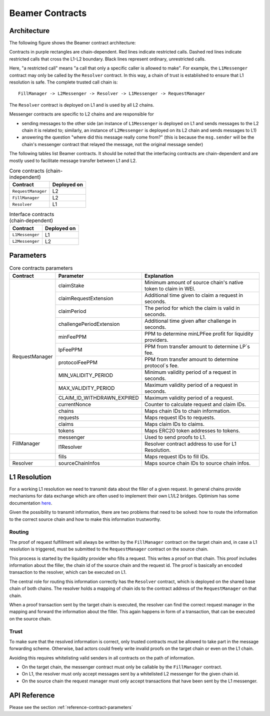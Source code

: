.. _contracts:


Beamer Contracts
================


.. _contracts-architecture:

Architecture
------------

The following figure shows the Beamer contract architecture:

.. graphviz:: contracts.dot
   :align: center
   :caption: Beamer contracts

Contracts in purple rectangles are chain-dependent. Red lines indicate
restricted calls. Dashed red lines indicate restricted calls that cross the
L1-L2 boundary. Black lines represent ordinary, unrestricted calls.

Here, "a restricted call" means "a call that only a specific caller is allowed to make".
For example, the ``L1Messenger`` contract may only be called by the ``Resolver`` contract.
In this way, a chain of trust is established to ensure that L1 resolution is safe.
The complete trusted call chain is::

  FillManager -> L2Messenger -> Resolver -> L1Messenger -> RequestManager

The ``Resolver`` contract is deployed on L1 and is used by all L2 chains.

Messenger contracts are specific to L2 chains and are responsible for

* sending messages to the other side (an instance of ``L1Messenger`` is deployed
  on L1 and sends messages to the L2 chain it is related to;
  similarly, an instance of ``L2Messenger`` is deployed on its L2
  chain and sends messages to L1)
* answering the question "where did this message really come from?"
  (this is because the ``msg.sender`` will be the chain's messenger contract that
  relayed the message, not the original message sender)

The following tables list Beamer contracts. It should be noted that the
interfacing contracts are chain-dependent and are mostly used to facilitate
message transfer between L1 and L2.

.. table:: Core contracts (chain-independent)
   :widths: auto

   ======================= ===========
   Contract                Deployed on
   ======================= ===========
   ``RequestManager``          L2
   ``FillManager``             L2
   ``Resolver``                L1
   ======================= ===========

.. table:: Interface contracts (chain‑dependent)
   :widths: auto

   ======================= ===========
   Contract                Deployed on
   ======================= ===========
   ``L1Messenger``             L1
   ``L2Messenger``             L2
   ======================= ===========


.. _contracts-parameters:

Parameters
----------

.. table:: Core contracts parameters
   :widths: auto

   +----------------------+----------------------------+---------------------------------------+
   | Contract             | Parameter                  | Explanation                           |
   +======================+============================+=======================================+
   | RequestManager       | claimStake                 | Minimum amount of source chain's      |
   |                      |                            | native token to claim in WEI.         |
   |                      +----------------------------+---------------------------------------+
   |                      | claimRequestExtension      | Additional time given to claim a      |
   |                      |                            | request in seconds.                   |
   |                      +----------------------------+---------------------------------------+
   |                      | claimPeriod                | The period for which the claim is     |
   |                      |                            | valid in seconds.                     |
   |                      +----------------------------+---------------------------------------+
   |                      | challengePeriodExtension   | Additional time given after challenge |
   |                      |                            | in seconds.                           |
   |                      +----------------------------+---------------------------------------+
   |                      | minFeePPM                  | PPM to determine minLPFee profit for  |
   |                      |                            | liquidity providers.                  |
   |                      +----------------------------+---------------------------------------+
   |                      | lpFeePPM                   | PPM from transfer amount to determine |
   |                      |                            | LP`s fee.                             |
   |                      +----------------------------+---------------------------------------+
   |                      | protocolFeePPM             | PPM from transfer amount to determine |
   |                      |                            | protocol`s fee.                       |
   |                      +----------------------------+---------------------------------------+
   |                      | MIN_VALIDITY_PERIOD        | Minimum validity period of            |
   |                      |                            | a request in seconds.                 |
   |                      +----------------------------+---------------------------------------+
   |                      | MAX_VALIDITY_PERIOD        | Maximum validity period of            |
   |                      |                            | a request in seconds.                 |
   |                      +----------------------------+---------------------------------------+
   |                      | CLAIM_ID_WITHDRAWN_EXPIRED | Maximum validity period of            |
   |                      |                            | a request.                            |
   |                      +----------------------------+---------------------------------------+
   |                      | currentNonce               | Counter to calculate request and      |
   |                      |                            | claim IDs.                            |
   |                      +----------------------------+---------------------------------------+
   |                      | chains                     | Maps chain IDs to chain               |
   |                      |                            | information.                          |
   |                      +----------------------------+---------------------------------------+
   |                      | requests                   | Maps request IDs to                   |
   |                      |                            | requests.                             |
   |                      +----------------------------+---------------------------------------+
   |                      | claims                     | Maps claim IDs to                     |
   |                      |                            | claims.                               |
   |                      +----------------------------+---------------------------------------+
   |                      | tokens                     | Maps ERC20 token addresses to         |
   |                      |                            | tokens.                               |
   +----------------------+----------------------------+---------------------------------------+
   | FillManager          | messenger                  | Used to send proofs to                |
   |                      |                            | L1.                                   |
   |                      +----------------------------+---------------------------------------+
   |                      | l1Resolver                 | Resolver contract address to use      |
   |                      |                            | for L1 Resolution.                    |
   +----------------------+----------------------------+---------------------------------------+
   |                      | fills                      | Maps request IDs to                   |
   |                      |                            | fill IDs.                             |
   +----------------------+----------------------------+---------------------------------------+
   | Resolver             | sourceChainInfos           | Maps source chain IDs to              |
   |                      |                            | source chain infos.                   |
   +----------------------+----------------------------+---------------------------------------+


.. _contracts-l1-resolution:

L1 Resolution
-------------

For a working L1 resolution we need to transmit data about the filler of a given
request. In general chains provide mechanisms for data exchange which are often
used to implement their own L1/L2 bridges. Optimism has some documentation `here
<https://community.optimism.io/docs/developers/bridge/messaging/>`_.

Given the possibility to transmit information, there are two problems that need
to be solved: how to route the information to the correct source chain and how
to make this information trustworthy.

Routing
~~~~~~~

The proof of request fulfillment will always be written by the ``FillManager``
contract on the target chain and, in case a L1 resolution is triggered, must be
submitted to the ``RequestManager`` contract on the source chain.

This process is started by the liquidity provider who fills a request. This
writes a proof on that chain. This proof includes information about the
filler, the chain id of the source chain and the request id. The proof is
basically an encoded transaction to the resolver, which can be executed
on L1.

The central role for routing this information correctly has the ``Resolver``
contract, which is deployed on the shared base chain of both chains. The resolver
holds a mapping of chain ids to the contract address of the ``RequestManager``
on that chain.

When a proof transaction sent by the target chain is executed, the resolver can
find the correct request manager in the mapping and forward the information about the
filler. This again happens in form of a transaction, that can be executed on the
source chain.

Trust
~~~~~

To make sure that the resolved information is correct, only trusted contracts
must be allowed to take part in the message forwarding scheme. Otherwise, bad
actors could freely write invalid proofs on the target chain or even on the L1
chain.

Avoiding this requires whitelisting valid senders in all contracts on the path
of information.

* On the target chain, the messenger contract must only be callable by the ``FillManager`` contract.
* On L1, the resolver must only accept messages sent by a whitelisted L2 messenger for the given chain id.
* On the source chain the request manager must only accept transactions that have been sent by the L1 messenger.

API Reference
-------------

Please see the section :ref:`reference-contract-parameters`